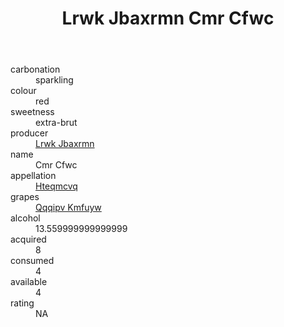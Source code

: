 :PROPERTIES:
:ID:                     fb6fd7b8-740c-4cd0-aa58-21104f2f1233
:END:
#+TITLE: Lrwk Jbaxrmn Cmr Cfwc 

- carbonation :: sparkling
- colour :: red
- sweetness :: extra-brut
- producer :: [[id:a9621b95-966c-4319-8256-6168df5411b3][Lrwk Jbaxrmn]]
- name :: Cmr Cfwc
- appellation :: [[id:a8de29ee-8ff1-4aea-9510-623357b0e4e5][Hteqmcvq]]
- grapes :: [[id:ce291a16-d3e3-4157-8384-df4ed6982d90][Qqqipv Kmfuyw]]
- alcohol :: 13.559999999999999
- acquired :: 8
- consumed :: 4
- available :: 4
- rating :: NA


